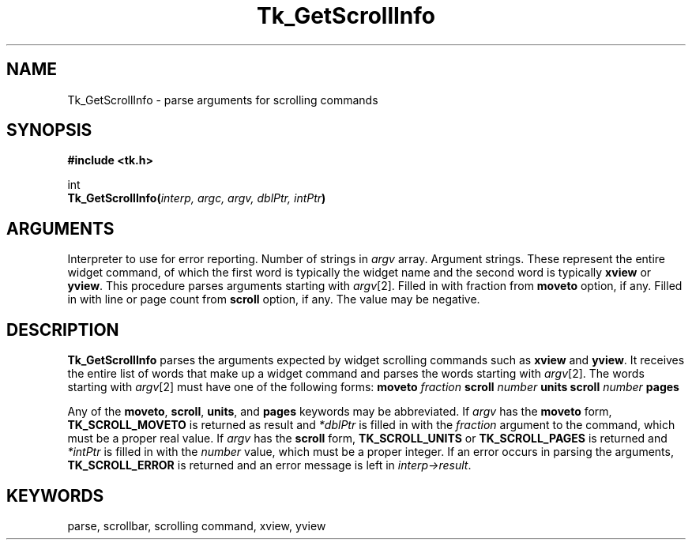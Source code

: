'\"
'\" Copyright (c) 1994 The Regents of the University of California.
'\" Copyright (c) 1994-1996 Sun Microsystems, Inc.
'\"
'\" See the file "license.terms" for information on usage and redistribution
'\" of this file, and for a DISCLAIMER OF ALL WARRANTIES.
'\" 
'\" RCS: @(#) $Id: GetScroll.3,v 1.2 1998/09/14 18:22:51 stanton Exp $
'\" 
.TH Tk_GetScrollInfo 3 4.0 Tk "Tk Library Procedures"
.BS
.SH NAME
Tk_GetScrollInfo \- parse arguments for scrolling commands
.SH SYNOPSIS
.nf
\fB#include <tk.h>\fR
.sp
int
\fBTk_GetScrollInfo(\fIinterp, argc, argv, dblPtr, intPtr\fB)\fR
.SH ARGUMENTS
.AS "Tcl_Interp" *dblPtr
.AP Tcl_Interp *interp in
Interpreter to use for error reporting.
.AP int argc in
Number of strings in \fIargv\fR array.
.AP char *argv[] in
Argument strings.  These represent the entire widget command, of
which the first word is typically the widget name and the second
word is typically \fBxview\fR or \fByview\fR.  This procedure parses
arguments starting with \fIargv\fR[2].
.AP double *dblPtr out
Filled in with fraction from \fBmoveto\fR option, if any.
.AP int *intPtr out
Filled in with line or page count from \fBscroll\fR option, if any.
The value may be negative.
.BE

.SH DESCRIPTION
.PP
\fBTk_GetScrollInfo\fR parses the arguments expected by widget
scrolling commands such as \fBxview\fR and \fByview\fR.
It receives the entire list of words that make up a widget command
and parses the words starting with \fIargv\fR[2].
The words starting with \fIargv\fR[2] must have one of the following forms:
.CS
\fBmoveto \fIfraction\fR
\fBscroll \fInumber\fB units\fR
\fBscroll \fInumber\fB pages\fR
.CE
.LP
Any of the \fBmoveto\fR, \fBscroll\fR, \fBunits\fR, and \fBpages\fR
keywords may be abbreviated.
If \fIargv\fR has the \fBmoveto\fR form, \fBTK_SCROLL_MOVETO\fR
is returned as result and \fI*dblPtr\fR is filled in with the
\fIfraction\fR argument to the command, which must be a proper real
value.
If \fIargv\fR has the \fBscroll\fR form, \fBTK_SCROLL_UNITS\fR
or \fBTK_SCROLL_PAGES\fR is returned and \fI*intPtr\fR is filled
in with the \fInumber\fR value, which must be a proper integer.
If an error occurs in parsing the arguments, \fBTK_SCROLL_ERROR\fR
is returned and an error message is left in \fIinterp->result\fR.

.SH KEYWORDS
parse, scrollbar, scrolling command, xview, yview
